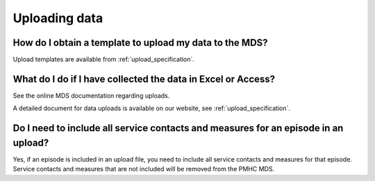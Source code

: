 Uploading data
^^^^^^^^^^^^^^

How do I obtain a template to upload my data to the MDS?
~~~~~~~~~~~~~~~~~~~~~~~~~~~~~~~~~~~~~~~~~~~~~~~~~~~~~~~~

Upload templates are available from :ref:`upload_specification`.

What do I do if I have collected the data in Excel or Access?
~~~~~~~~~~~~~~~~~~~~~~~~~~~~~~~~~~~~~~~~~~~~~~~~~~~~~~~~~~~~~

See the online MDS documentation regarding uploads.

A detailed document for data uploads is available on our website, see
:ref:`upload_specification`.

Do I need to include all service contacts and measures for an episode in an upload?
~~~~~~~~~~~~~~~~~~~~~~~~~~~~~~~~~~~~~~~~~~~~~~~~~~~~~~~~~~~~~~~~~~~~~~~~~~~~~~~~~~~

Yes, if an episode is included in an upload file, you need to include all service
contacts and measures for that episode. Service contacts and measures that are
not included will be removed from the PMHC MDS.
